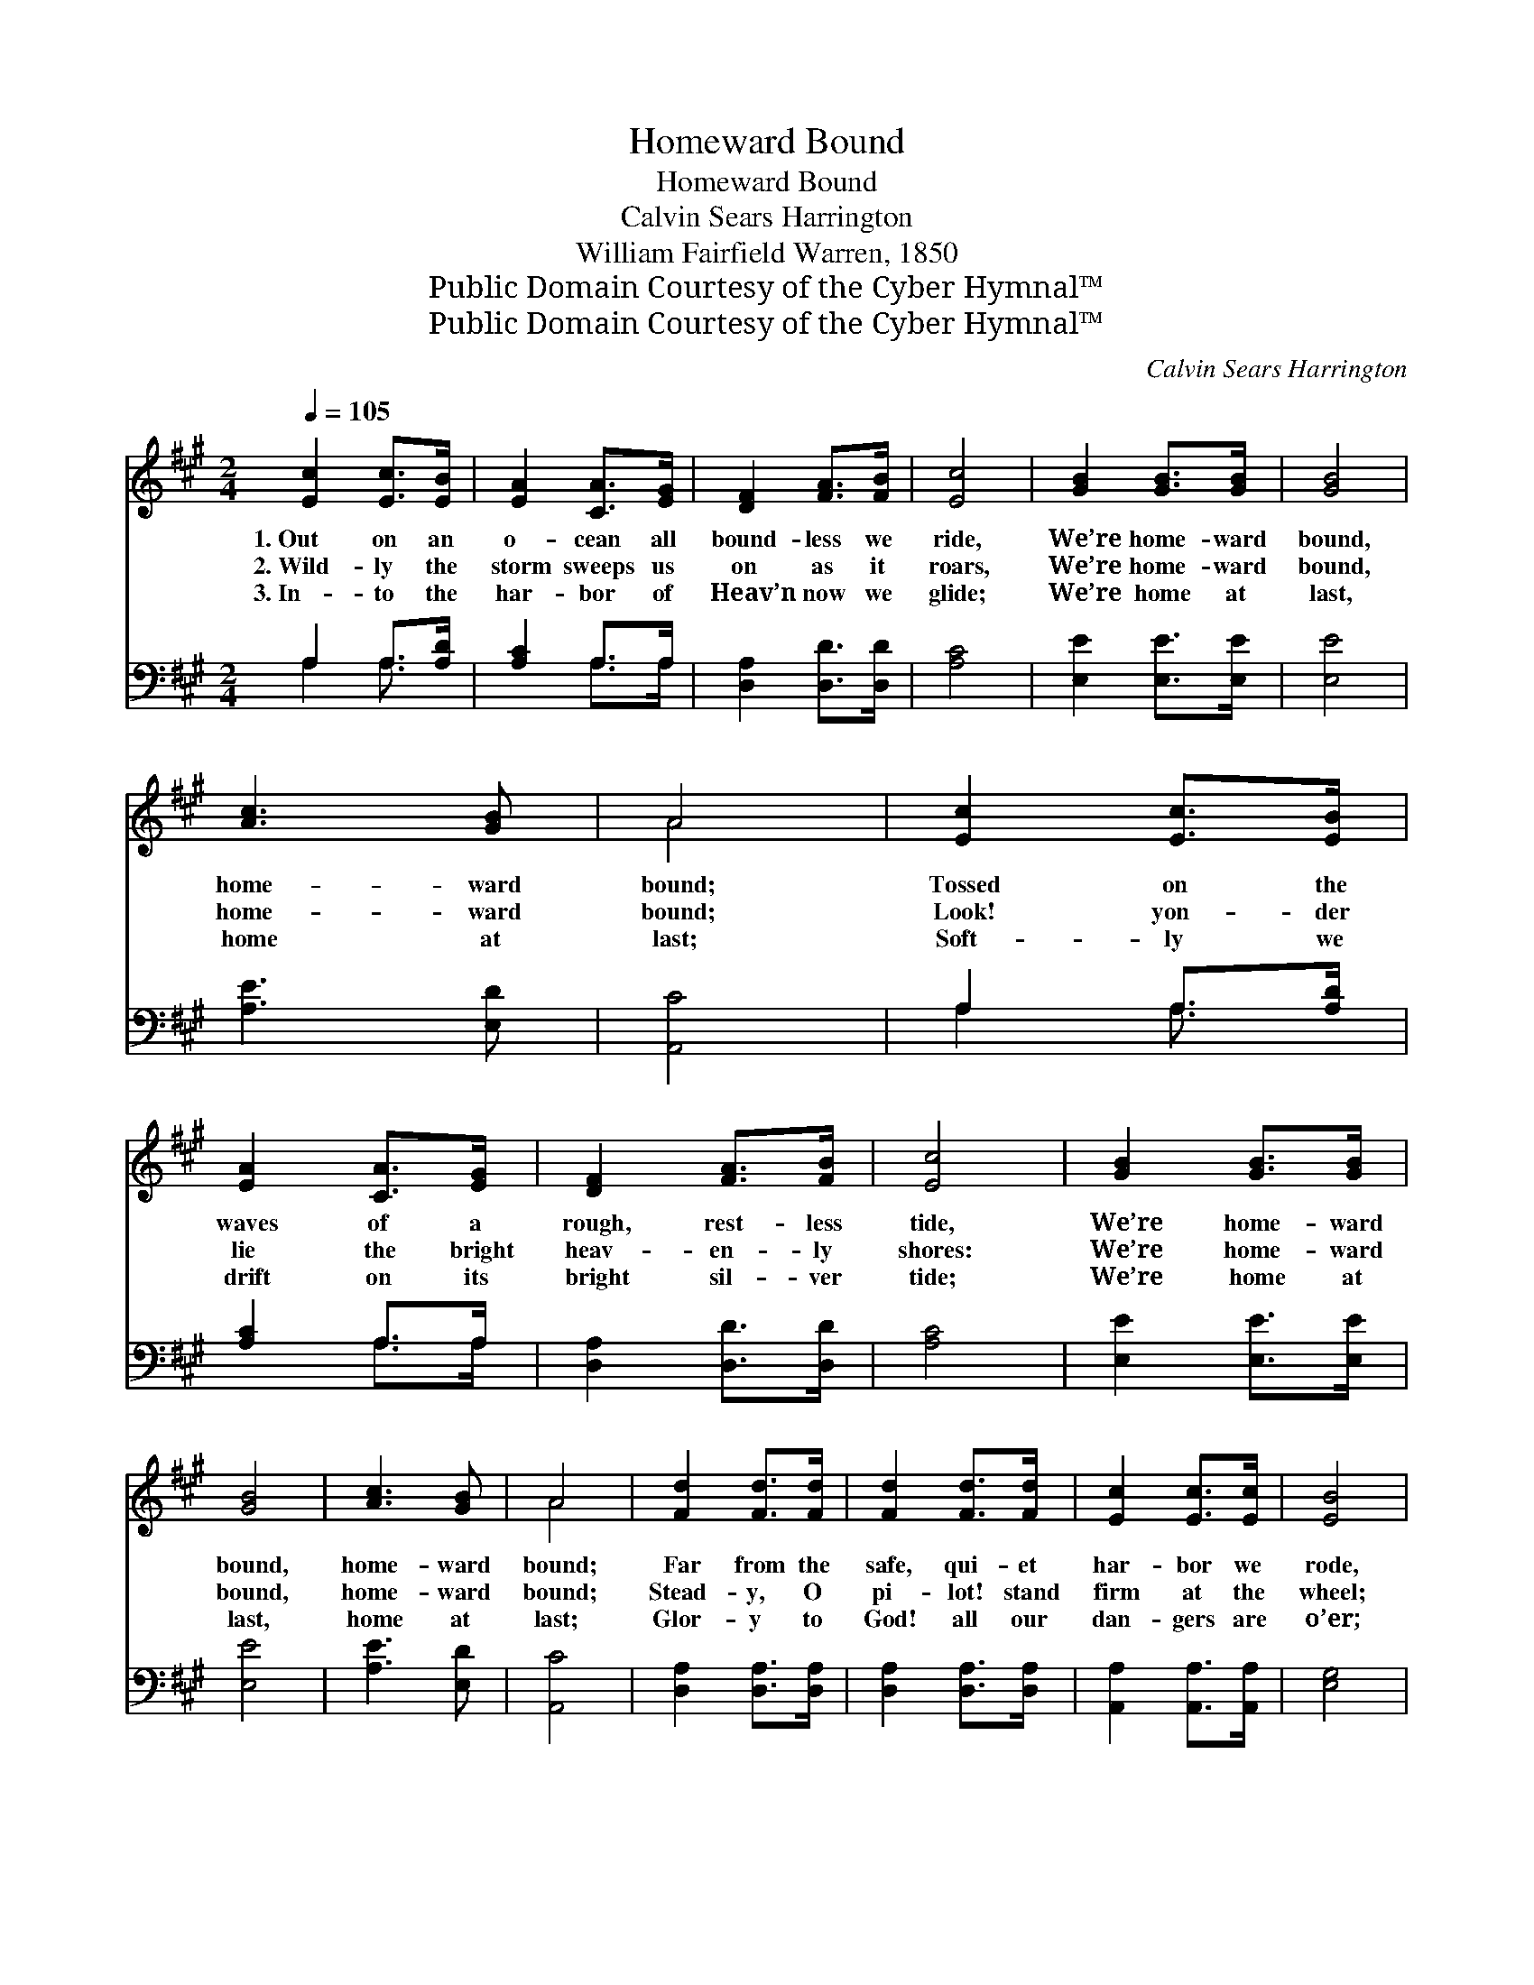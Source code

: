 X:1
T:Homeward Bound
T:Homeward Bound
T:Calvin Sears Harrington
T:William Fairfield Warren, 1850
T:Public Domain Courtesy of the Cyber Hymnal™
T:Public Domain Courtesy of the Cyber Hymnal™
C:Calvin Sears Harrington
Z:Public Domain
Z:Courtesy of the Cyber Hymnal™
%%score ( 1 2 ) ( 3 4 )
L:1/8
Q:1/4=105
M:2/4
K:A
V:1 treble 
V:2 treble 
V:3 bass 
V:4 bass 
V:1
 [Ec]2 [Ec]>[EB] | [EA]2 [CA]>[EG] | [DF]2 [FA]>[FB] | [Ec]4 | [GB]2 [GB]>[GB] | [GB]4 | %6
w: 1.~Out on an|o- cean all|bound- less we|ride,|We’re home- ward|bound,|
w: 2.~Wild- ly the|storm sweeps us|on as it|roars,|We’re home- ward|bound,|
w: 3.~In- to the|har- bor of|Heav’n now we|glide;|We’re home at|last,|
 [Ac]3 [GB] | A4 | [Ec]2 [Ec]>[EB] | [EA]2 [CA]>[EG] | [DF]2 [FA]>[FB] | [Ec]4 | [GB]2 [GB]>[GB] | %13
w: home- ward|bound;|Tossed on the|waves of a|rough, rest- less|tide,|We’re home- ward|
w: home- ward|bound;|Look! yon- der|lie the bright|heav- en- ly|shores:|We’re home- ward|
w: home at|last;|Soft- ly we|drift on its|bright sil- ver|tide;|We’re home at|
 [GB]4 | [Ac]3 [GB] | A4 | [Fd]2 [Fd]>[Fd] | [Fd]2 [Fd]>[Fd] | [Ec]2 [Ec]>[Ec] | [EB]4 | %20
w: bound,|home- ward|bound;|Far from the|safe, qui- et|har- bor we|rode,|
w: bound,|home- ward|bound;|Stead- y, O|pi- lot! stand|firm at the|wheel;|
w: last,|home at|last;|Glor- y to|God! all our|dan- gers are|o’er;|
 [Fd]2 [Fd]>[Fd] | [Fd]2 [Fd]>[Fd] | [Ec]2 [Ec]>[Ec] | [EB]4 | [Ec]2 [Ec]>[EB] | [EA]2 [CA]>[EG] | %26
w: Seek- ing our|Fa- ther’s ce-|les- tial a-|bode;|Prom- ise of|which on us|
w: Stead- y! we|soon shall out-|wea- ther the|gale;|Oh, how we|fly ’neath the|
w: We stand se-|cure on the|glor- i- fied|shore;|Glor- y to|God! we will|
 [DF]2 [FA]>[FB] | [Ec]4 | [GB]2 [GB]>[GB] | [GB]4 | [Ec]3 [DB] | [CA]4 |] %32
w: each He be-|stowed:|We’re home- ward|bound,|home- ward|bound.|
w: loud creak- ing|sail!|We’re home- ward|bound,|home- ward|bound.|
w: shout ev- er-|more:|We’re home at|last,|home at|last;|
V:2
 x4 | x4 | x4 | x4 | x4 | x4 | x4 | A4 | x4 | x4 | x4 | x4 | x4 | x4 | x4 | A4 | x4 | x4 | x4 | %19
 x4 | x4 | x4 | x4 | x4 | x4 | x4 | x4 | x4 | x4 | x4 | x4 | x4 |] %32
V:3
 A,2 A,>[A,D] | [A,C]2 A,>A, | [D,A,]2 [D,D]>[D,D] | [A,C]4 | [E,E]2 [E,E]>[E,E] | [E,E]4 | %6
 [A,E]3 [E,D] | [A,,C]4 | A,2 A,>[A,D] | [A,C]2 A,>A, | [D,A,]2 [D,D]>[D,D] | [A,C]4 | %12
 [E,E]2 [E,E]>[E,E] | [E,E]4 | [A,E]3 [E,D] | [A,,C]4 | [D,A,]2 [D,A,]>[D,A,] | %17
 [D,A,]2 [D,A,]>[D,A,] | [A,,A,]2 [A,,A,]>[A,,A,] | [E,G,]4 | [D,A,]2 [D,A,]>[D,A,] | %21
 [D,A,]2 [D,A,]>[D,A,] | [A,,A,]2 [A,,A,]>[A,,A,] | [E,G,]4 | A,2 A,>[A,D] | [A,C]2 A,>A, | %26
 [D,A,]2 [D,D]>[D,D] | [A,C]4 | [E,E]2 [E,E]>[E,E] | [E,E]4 | [E,A,]3 [E,G,] | [A,,A,]4 |] %32
V:4
 A,2 A,3/2 x/ | x2 A,>A, | x4 | x4 | x4 | x4 | x4 | x4 | A,2 A,3/2 x/ | x2 A,>A, | x4 | x4 | x4 | %13
 x4 | x4 | x4 | x4 | x4 | x4 | x4 | x4 | x4 | x4 | x4 | A,2 A,3/2 x/ | x2 A,>A, | x4 | x4 | x4 | %29
 x4 | x4 | x4 |] %32

